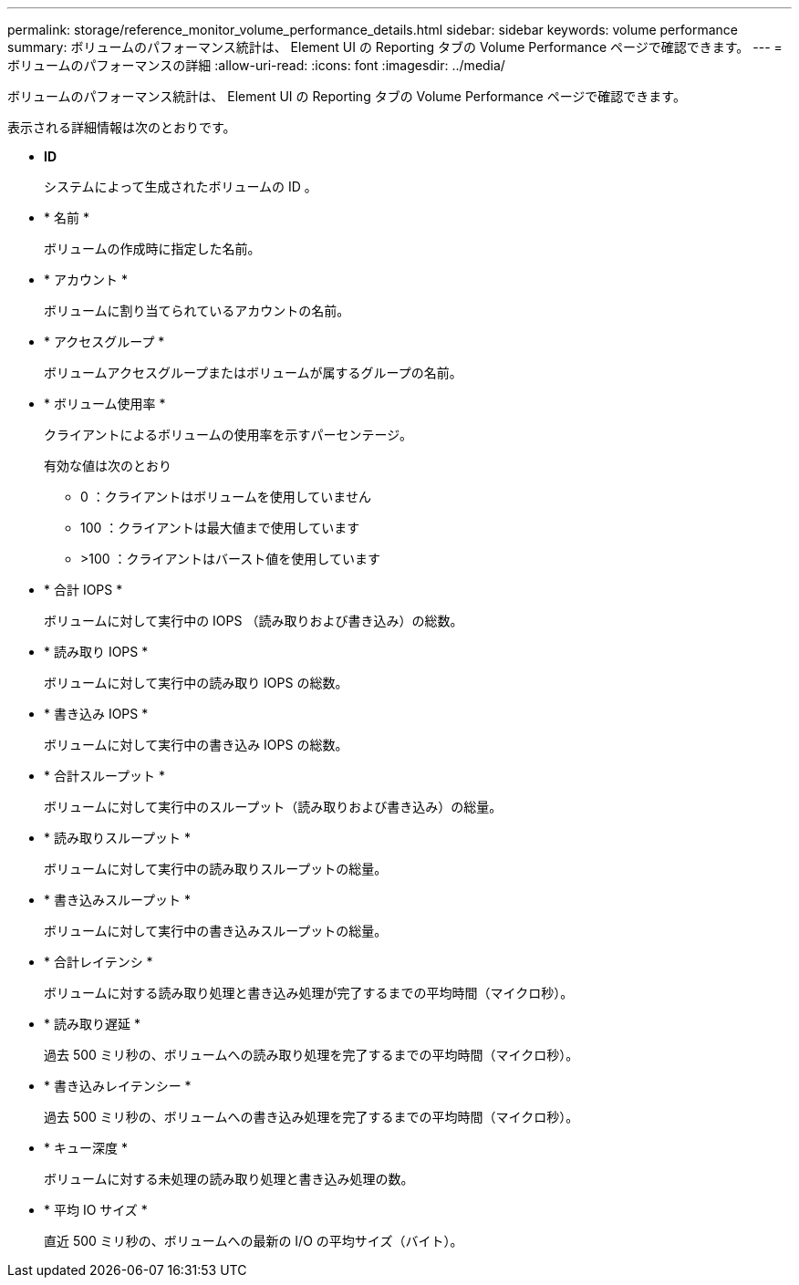 ---
permalink: storage/reference_monitor_volume_performance_details.html 
sidebar: sidebar 
keywords: volume performance 
summary: ボリュームのパフォーマンス統計は、 Element UI の Reporting タブの Volume Performance ページで確認できます。 
---
= ボリュームのパフォーマンスの詳細
:allow-uri-read: 
:icons: font
:imagesdir: ../media/


[role="lead"]
ボリュームのパフォーマンス統計は、 Element UI の Reporting タブの Volume Performance ページで確認できます。

表示される詳細情報は次のとおりです。

* *ID*
+
システムによって生成されたボリュームの ID 。

* * 名前 *
+
ボリュームの作成時に指定した名前。

* * アカウント *
+
ボリュームに割り当てられているアカウントの名前。

* * アクセスグループ *
+
ボリュームアクセスグループまたはボリュームが属するグループの名前。

* * ボリューム使用率 *
+
クライアントによるボリュームの使用率を示すパーセンテージ。

+
有効な値は次のとおり

+
** 0 ：クライアントはボリュームを使用していません
** 100 ：クライアントは最大値まで使用しています
** >100 ：クライアントはバースト値を使用しています


* * 合計 IOPS *
+
ボリュームに対して実行中の IOPS （読み取りおよび書き込み）の総数。

* * 読み取り IOPS *
+
ボリュームに対して実行中の読み取り IOPS の総数。

* * 書き込み IOPS *
+
ボリュームに対して実行中の書き込み IOPS の総数。

* * 合計スループット *
+
ボリュームに対して実行中のスループット（読み取りおよび書き込み）の総量。

* * 読み取りスループット *
+
ボリュームに対して実行中の読み取りスループットの総量。

* * 書き込みスループット *
+
ボリュームに対して実行中の書き込みスループットの総量。

* * 合計レイテンシ *
+
ボリュームに対する読み取り処理と書き込み処理が完了するまでの平均時間（マイクロ秒）。

* * 読み取り遅延 *
+
過去 500 ミリ秒の、ボリュームへの読み取り処理を完了するまでの平均時間（マイクロ秒）。

* * 書き込みレイテンシー *
+
過去 500 ミリ秒の、ボリュームへの書き込み処理を完了するまでの平均時間（マイクロ秒）。

* * キュー深度 *
+
ボリュームに対する未処理の読み取り処理と書き込み処理の数。

* * 平均 IO サイズ *
+
直近 500 ミリ秒の、ボリュームへの最新の I/O の平均サイズ（バイト）。


